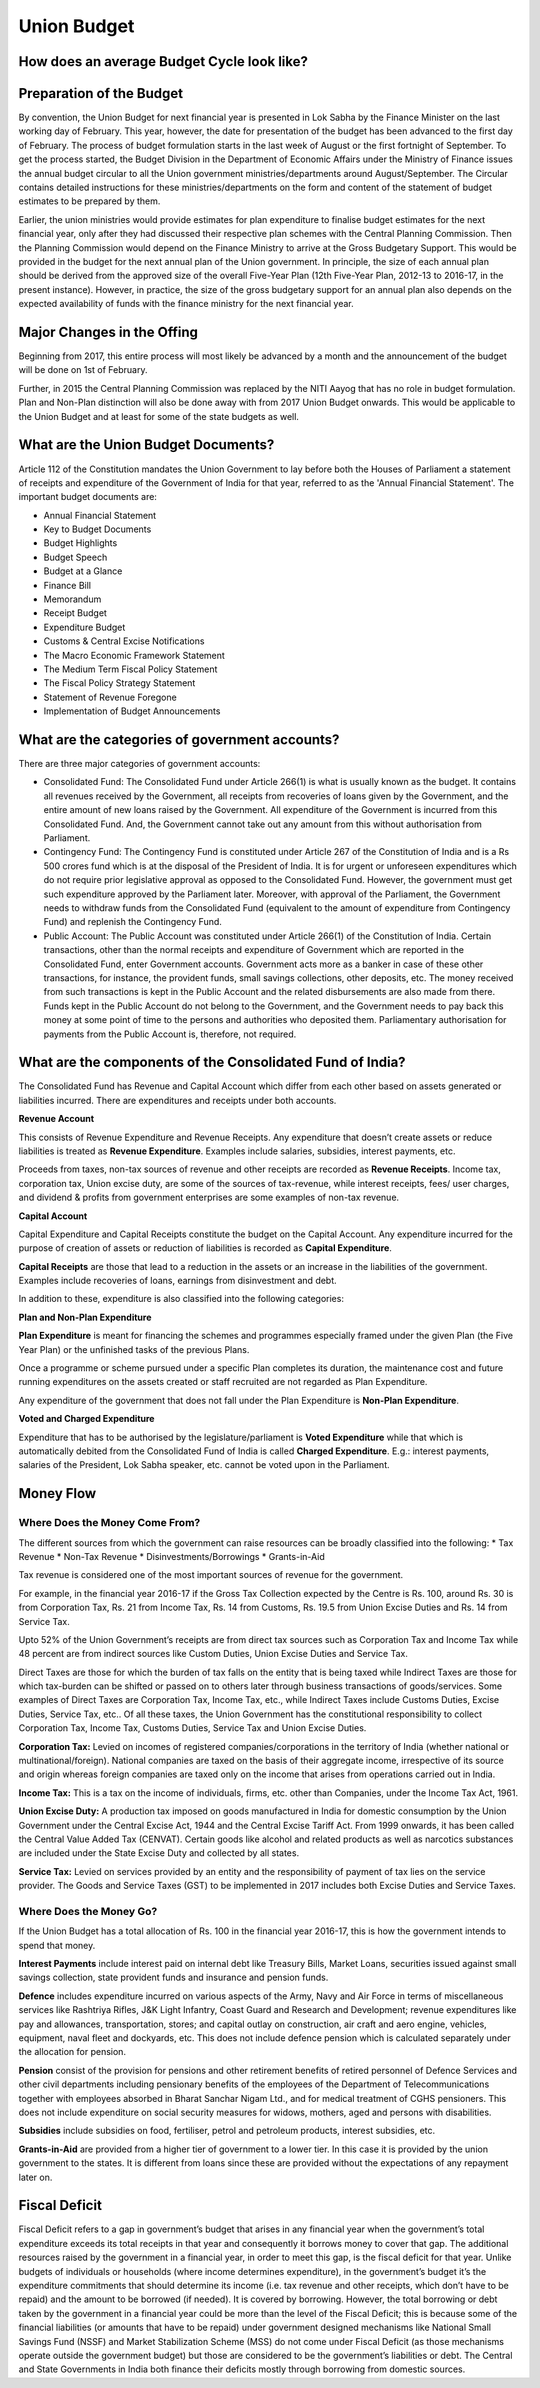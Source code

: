 Union Budget
============

.. image:: images/union_budget_structure.png
    :width: 90%

How does an average Budget Cycle look like?
-------------------------------------------

.. image:: images/budget_cycle.png


Preparation of the Budget
-------------------------

By convention, the Union Budget for next financial year is presented in Lok Sabha by the Finance Minister on the last working day of February. This year, however, the date for presentation of the budget has been advanced to the first day of February. The process of budget formulation starts in the last week of August or the first fortnight of September. To get the process started, the Budget Division in the Department of Economic Affairs under the Ministry of Finance issues the annual budget circular to all the Union government ministries/departments around August/September. The Circular contains detailed instructions for these ministries/departments on the form and content of the statement of budget estimates to be prepared by them. 

Earlier, the union ministries would provide estimates for plan expenditure to finalise budget estimates for the next financial year, only after they had discussed their respective plan schemes with the Central Planning Commission. Then the Planning Commission would depend on the Finance Ministry to arrive at the Gross Budgetary Support. This would be provided in the budget for the next annual plan of the Union government. In principle, the size of each annual plan should be derived from the approved size of the overall Five-Year Plan (12th Five-Year Plan, 2012-13 to 2016-17, in the present instance). However, in practice, the size of the gross budgetary support for an annual plan also depends on the expected availability of funds with the finance ministry for the next financial year.


Major Changes in the Offing
---------------------------

Beginning from 2017, this entire process will most likely be advanced by a month and the announcement of the budget will be done on 1st of February.

Further, in 2015 the Central Planning Commission was replaced by the NITI Aayog that has no role in budget formulation. Plan and Non-Plan distinction will also be done away with from 2017 Union Budget onwards. This would be applicable to the Union Budget and at least for some of the state budgets as well.


What are the Union Budget Documents? 
------------------------------------

Article 112 of the Constitution mandates the Union Government to lay before both the Houses of Parliament a statement of receipts and expenditure of the Government of India for that year, referred to as the 'Annual Financial Statement'. The important budget documents are:

* Annual Financial Statement
* Key to Budget Documents 
* Budget Highlights 
* Budget Speech
* Budget at a Glance
* Finance Bill
* Memorandum
* Receipt Budget
* Expenditure Budget
* Customs & Central Excise Notifications
* The Macro Economic Framework Statement 
* The Medium Term Fiscal Policy Statement 
* The Fiscal Policy Strategy Statement 
* Statement of Revenue Foregone 
* Implementation of Budget Announcements 


What are the categories of government accounts?
-----------------------------------------------

There are three major categories of government accounts:

* Consolidated Fund: The Consolidated Fund under Article 266(1) is what is usually known as the budget. It contains all revenues received by the Government, all receipts from recoveries of loans given by the Government, and the entire amount of new loans raised by the Government. All expenditure of the Government is incurred from this Consolidated Fund. And, the Government cannot take out any amount from this without authorisation from Parliament.

* Contingency Fund: The Contingency Fund is constituted under Article 267 of the Constitution of India and is a Rs 500 crores fund which is at the disposal of the President of India. It is for urgent or unforeseen expenditures which do not require prior legislative approval as opposed to the Consolidated Fund. However, the government must get such expenditure approved by the Parliament later. Moreover, with approval of the Parliament, the Government needs to withdraw funds from the Consolidated Fund (equivalent to the amount of expenditure from Contingency Fund) and replenish the Contingency Fund.

* Public Account: The Public Account was constituted under Article 266(1) of the Constitution of India. Certain transactions, other than the normal receipts and expenditure of Government which are reported in the Consolidated Fund, enter Government accounts. Government acts more as a banker in case of these other transactions, for instance, the provident funds, small savings collections, other deposits, etc. The money received from such transactions is kept in the Public Account and the related disbursements are also made from there. Funds kept in the Public Account do not belong to the Government, and the Government needs to pay back this money at some point of time to the persons and authorities who deposited them. Parliamentary authorisation for payments from the Public Account is, therefore, not required.

What are the components of the Consolidated Fund of India?
----------------------------------------------------------

The Consolidated Fund has Revenue and Capital Account which differ from each other based on assets generated or liabilities incurred. There are expenditures and receipts under both accounts.

**Revenue Account**

This consists of Revenue Expenditure and Revenue Receipts. Any expenditure that doesn’t create assets or reduce liabilities is treated as **Revenue Expenditure**. Examples include salaries, subsidies, interest payments, etc.

Proceeds from taxes, non-tax sources of revenue and other receipts are recorded as **Revenue Receipts**. Income tax, corporation tax, Union excise duty, are some of the sources of tax-revenue, while interest receipts, fees/ user charges, and dividend & profits from government enterprises are some examples of non-tax revenue.

**Capital Account**

Capital Expenditure and Capital Receipts constitute the budget on the Capital Account. Any expenditure incurred for the purpose of creation of assets or reduction of liabilities is recorded as **Capital Expenditure**. 

**Capital Receipts** are those that lead to a reduction in the assets or an increase in the liabilities of the government. Examples include recoveries of loans, earnings from disinvestment and debt. 

In addition to these, expenditure is also classified into the following categories:

**Plan and Non-Plan Expenditure**

**Plan Expenditure** is meant for financing the schemes and programmes especially framed under the given Plan (the Five Year Plan) or the unfinished tasks of the previous Plans. 

Once a programme or scheme pursued under a specific Plan completes its duration, the maintenance cost and future running expenditures on the assets created or staff recruited are not regarded as Plan Expenditure. 

Any expenditure of the government that does not fall under the Plan Expenditure is **Non-Plan Expenditure**.

**Voted and Charged Expenditure**

Expenditure that has to be authorised by the legislature/parliament is **Voted Expenditure** while that which is automatically debited from the Consolidated Fund of India is called **Charged Expenditure**. E.g.: interest payments, salaries of the President, Lok Sabha speaker, etc. cannot be voted upon in the Parliament.

Money Flow
----------


.. image:: images/money_flow.png


Where Does the Money Come From?
~~~~~~~~~~~~~~~~~~~~~~~~~~~~~~~

The different sources from which the government can raise resources can be broadly classified into the following: 
* Tax Revenue
* Non-Tax Revenue
* Disinvestments/Borrowings
* Grants-in-Aid

Tax revenue is considered one of the most important sources of revenue for the government. 

For example, in the financial year 2016-17 if the Gross Tax Collection expected by the Centre is Rs. 100, around Rs. 30 is from Corporation Tax, Rs. 21 from Income Tax, Rs. 14 from Customs, Rs. 19.5 from Union Excise Duties and Rs. 14 from Service Tax.

.. image:: images/ub_receipt_budget.png

Upto 52% of the Union Government’s receipts are from direct tax sources such as Corporation Tax and Income Tax while 48 percent are from indirect sources like Custom Duties, Union Excise Duties and Service Tax. 

Direct Taxes are those for which the burden of tax falls on the entity that is being taxed while Indirect Taxes are those for which tax-burden can be shifted or passed on to others later through business transactions of goods/services. Some examples of Direct Taxes are Corporation Tax, Income Tax, etc., while Indirect Taxes include Customs Duties, Excise Duties, Service Tax, etc.. Of all these taxes, the Union Government has the constitutional responsibility to collect Corporation Tax, Income Tax, Customs Duties, Service Tax and Union Excise Duties.

**Corporation Tax:** 
Levied on incomes of registered companies/corporations in the territory of India (whether national or multinational/foreign). National companies are taxed on the basis of their aggregate income, irrespective of its source and origin whereas foreign companies are taxed only on the income that arises from operations carried out in India.

**Income Tax:** 
This is a tax on the income of individuals, firms, etc. other than Companies, under the Income Tax Act, 1961.

**Union Excise Duty:** 
A production tax imposed on goods manufactured in India for domestic consumption by the Union Government under the Central Excise Act, 1944 and the Central Excise Tariff Act. From 1999 onwards, it has been called the Central Value Added Tax (CENVAT). Certain goods like alcohol and related products as well as narcotics substances are included under the State Excise Duty and collected by all states.

**Service Tax:**
Levied on services provided by an entity and the responsibility of payment of tax lies on the service provider.
The Goods and Service Taxes (GST) to be implemented in 2017 includes both Excise Duties and Service Taxes.

Where Does the Money Go?
~~~~~~~~~~~~~~~~~~~~~~~~

If the Union Budget has a total allocation of Rs. 100 in the financial year 2016-17, this is how the government intends to spend that money.

.. image:: images/ub_exp_budget.png


**Interest Payments** include interest paid on internal debt like Treasury Bills, Market Loans, securities issued against small savings collection, state provident funds and insurance and pension funds.

**Defence** includes expenditure incurred on various aspects of the Army, Navy and Air Force in terms of miscellaneous services like Rashtriya Rifles, J&K Light Infantry, Coast Guard and Research and Development; revenue expenditures like pay and allowances, transportation, stores; and capital outlay on construction, air craft and aero engine, vehicles, equipment, naval fleet and dockyards, etc. This does not include defence pension which is calculated separately under the allocation for pension.

**Pension** consist of the provision for pensions and other retirement benefits of retired personnel of Defence Services and other civil departments including pensionary benefits of the employees of the Department of Telecommunications together with employees absorbed in Bharat Sanchar Nigam Ltd., and for medical treatment of CGHS pensioners. This does not include expenditure on social security measures for widows, mothers, aged and persons with disabilities. 

**Subsidies** include subsidies on food, fertiliser, petrol and petroleum products, interest subsidies, etc.

**Grants-in-Aid** are provided from a higher tier of government to a lower tier. In this case it is provided by the union government to the states. It is different from loans since these are provided without the expectations of any repayment later on.


Fiscal Deficit
--------------

Fiscal Deficit refers to a gap in government’s budget that arises in any financial year when the government’s total expenditure exceeds its total receipts in that year and consequently it borrows money to cover that gap. The additional resources raised by the government in a financial year, in order to meet this gap, is the fiscal deficit for that year. Unlike budgets of individuals or households (where income determines expenditure), in the government’s budget it’s the expenditure commitments that should determine its income (i.e. tax revenue and other receipts, which don’t have to be repaid) and the amount to be borrowed (if needed). It is covered by borrowing. However, the total borrowing or debt taken by the government in a financial year could be more than the level of the Fiscal Deficit; this is because some of the financial liabilities (or amounts that have to be repaid) under government designed mechanisms like National Small Savings Fund (NSSF) and Market Stabilization Scheme (MSS) do not come under Fiscal Deficit (as those mechanisms operate outside the government budget) but those are considered to be the government’s liabilities or debt. The Central and State Governments in India both finance their deficits mostly through borrowing from domestic sources. 

